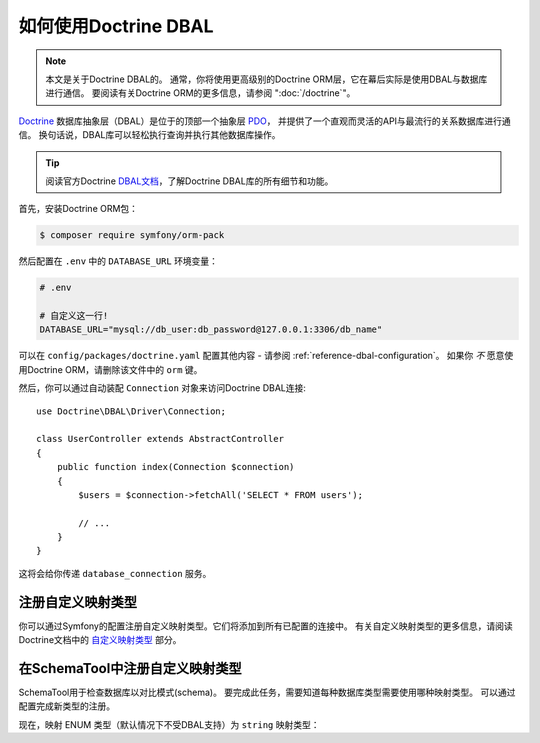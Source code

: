 .. index::
   pair: Doctrine; DBAL

如何使用Doctrine DBAL
========================

.. note::

    本文是关于Doctrine DBAL的。
    通常，你将使用更高级别的Doctrine ORM层，它在幕后实际是使用DBAL与数据库进行通信。
    要阅读有关Doctrine ORM的更多信息，请参阅 ":doc:`/doctrine`"。

`Doctrine`_ 数据库抽象层（DBAL）是位于的顶部一个抽象层 `PDO`_，
并提供了一个直观而灵活的API与最流行的关系数据库进行通信。
换句话说，DBAL库可以轻松执行查询并执行其他数据库操作。

.. tip::

    阅读官方Doctrine `DBAL文档`_，了解Doctrine DBAL库的所有细节和功能。

首先，安装Doctrine ORM包：

.. code-block:: terminal

    $ composer require symfony/orm-pack

然后配置在 ``.env`` 中的 ``DATABASE_URL`` 环境变量：

.. code-block:: text

    # .env

    # 自定义这一行!
    DATABASE_URL="mysql://db_user:db_password@127.0.0.1:3306/db_name"

可以在 ``config/packages/doctrine.yaml`` 配置其他内容 -
请参阅 :ref:`reference-dbal-configuration`。
如果你 *不* 愿意使用Doctrine ORM，请删除该文件中的 ``orm`` 键。

然后，你可以通过自动装配 ``Connection`` 对象来访问Doctrine DBAL连接::

    use Doctrine\DBAL\Driver\Connection;

    class UserController extends AbstractController
    {
        public function index(Connection $connection)
        {
            $users = $connection->fetchAll('SELECT * FROM users');

            // ...
        }
    }

这将会给你传递 ``database_connection`` 服务。

注册自定义映射类型
--------------------------------

你可以通过Symfony的配置注册自定义映射类型。它们将添加到所有已配置的连接中。
有关自定义映射类型的更多信息，请阅读Doctrine文档中的 `自定义映射类型`_ 部分。

.. configuration-block::

    .. code-block:: yaml

        # config/packages/doctrine.yaml
        doctrine:
            dbal:
                types:
                    custom_first:  App\Type\CustomFirst
                    custom_second: App\Type\CustomSecond

    .. code-block:: xml

        <!-- config/packages/doctrine.xml -->
        <container xmlns="http://symfony.com/schema/dic/services"
            xmlns:xsi="http://www.w3.org/2001/XMLSchema-instance"
            xmlns:doctrine="http://symfony.com/schema/dic/doctrine"
            xsi:schemaLocation="http://symfony.com/schema/dic/services
                http://symfony.com/schema/dic/services/services-1.0.xsd
                http://symfony.com/schema/dic/doctrine
                http://symfony.com/schema/dic/doctrine/doctrine-1.0.xsd">

            <doctrine:config>
                <doctrine:dbal>
                    <doctrine:type name="custom_first" class="App\Type\CustomFirst" />
                    <doctrine:type name="custom_second" class="App\Type\CustomSecond" />
                </doctrine:dbal>
            </doctrine:config>
        </container>

    .. code-block:: php

        // config/packages/doctrine.php
        use App\Type\CustomFirst;
        use App\Type\CustomSecond;

        $container->loadFromExtension('doctrine', array(
            'dbal' => array(
                'types' => array(
                    'custom_first'  => CustomFirst::class,
                    'custom_second' => CustomSecond::class,
                ),
            ),
        ));

在SchemaTool中注册自定义映射类型
--------------------------------------------------

SchemaTool用于检查数据库以对比模式(schema)。
要完成此任务，需要知道每种数据库类型需要使用哪种映射类型。
可以通过配置完成新类型的注册。

现在，映射 ENUM 类型（默认情况下不受DBAL支持）为 ``string`` 映射类型：

.. configuration-block::

    .. code-block:: yaml

        # config/packages/doctrine.yaml
        doctrine:
            dbal:
               mapping_types:
                  enum: string

    .. code-block:: xml

        <!-- config/packages/doctrine.xml -->
        <container xmlns="http://symfony.com/schema/dic/services"
            xmlns:xsi="http://www.w3.org/2001/XMLSchema-instance"
            xmlns:doctrine="http://symfony.com/schema/dic/doctrine"
            xsi:schemaLocation="http://symfony.com/schema/dic/services
                http://symfony.com/schema/dic/services/services-1.0.xsd
                http://symfony.com/schema/dic/doctrine
                http://symfony.com/schema/dic/doctrine/doctrine-1.0.xsd">

            <doctrine:config>
                <doctrine:dbal>
                     <doctrine:mapping-type name="enum">string</doctrine:mapping-type>
                </doctrine:dbal>
            </doctrine:config>
        </container>

    .. code-block:: php

        // config/packages/doctrine.php
        $container->loadFromExtension('doctrine', array(
            'dbal' => array(
               'mapping_types' => array(
                  'enum'  => 'string',
               ),
            ),
        ));

.. _`PDO`:           https://php.net/pdo
.. _`Doctrine`:      http://www.doctrine-project.org
.. _`DBAL文档`: http://docs.doctrine-project.org/projects/doctrine-dbal/en/latest/index.html
.. _`自定义映射类型`: http://docs.doctrine-project.org/projects/doctrine-dbal/en/latest/reference/types.html#custom-mapping-types
